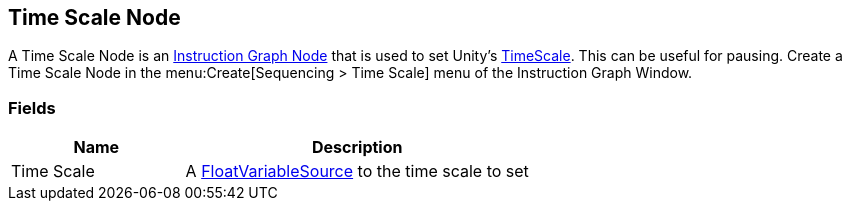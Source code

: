 [#manual/time-scale-node]

## Time Scale Node

A Time Scale Node is an <<manual/instruction-graph-node.html,Instruction Graph Node>> that is used to set Unity's https://docs.unity3d.com/ScriptReference/Time-timeScale.html[TimeScale^]. This can be useful for pausing. Create a Time Scale Node in the menu:Create[Sequencing > Time Scale] menu of the Instruction Graph Window.

### Fields

[cols="1,2"]
|===
| Name	| Description

| Time Scale	| A <<reference/float-variable-source.html,FloatVariableSource>> to the time scale to set
|===

ifdef::backend-multipage_html5[]
<<reference/time-scale-node.html,Reference>>
endif::[]